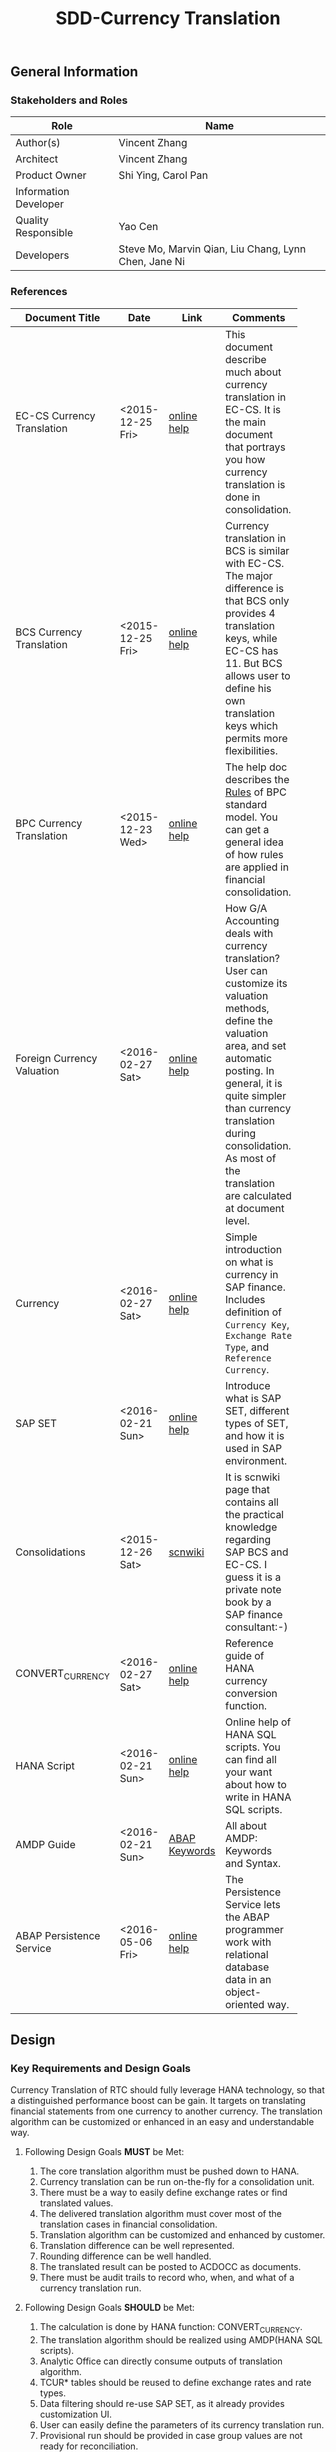 #+PAGEID: 1818041661
#+VERSION: 8
#+STARTUP: align
#+OPTIONS: toc:1
#+TITLE: SDD-Currency Translation
** General Information
*** Stakeholders and Roles
| Role                  | Name                                                 |
|-----------------------+------------------------------------------------------|
| Author(s)             | Vincent Zhang                                        |
| Architect             | Vincent Zhang                                        |
| Product Owner         | Shi Ying, Carol Pan                                  |
| Information Developer |                                                      |
| Quality Responsible   | Yao Cen                                              |
| Developers            | Steve Mo, Marvin Qian, Liu Chang, Lynn Chen, Jane Ni |

*** References
|                            |                  |               | <30>                           |
| Document Title             | Date             | Link          | Comments                       |
|----------------------------+------------------+---------------+--------------------------------|
| EC-CS Currency Translation | <2015-12-25 Fri> | [[http://help.sap.com/saphelp_470/helpdata/en/5c/c1bba4445f11d189f00000e81ddfac/content.htm?frameset=/en/5c/c1bba4445f11d189f00000e81ddfac/frameset.htm&current_toc=/en/5c/c1c25f445f11d189f00000e81ddfac/plain.htm&node_id=104&show_children=true#jump104][online help]]   | This document describe much about currency translation in EC-CS. It is the main document that portrays you how currency translation is done in consolidation. |
| BCS Currency Translation   | <2015-12-25 Fri> | [[https://help.sap.com/saphelp_sem40bw/helpdata/en/a3/6d723b784b1400e10000000a114084/content.htm?frameset=/en/a3/6d723b784b1400e10000000a114084/frameset.htm&current_toc=/en/67/f7e73ac6e7ec28e10000000a114084/plain.htm&node_id=116&show_children=true#jump116][online help]]   | Currency translation in BCS is similar with EC-CS. The major difference is that BCS only provides 4 translation keys, while EC-CS has 11. But BCS allows user to define his own translation keys which permits more flexibilities. |
| BPC Currency Translation   | <2015-12-23 Wed> | [[http://help.sap.com/saphelp_bopacnw101/helpdata/en/7b/4479fd9b394314a257d92d9be6a71f/content.htm][online help]]   | The help doc describes the _Rules_ of BPC standard model. You can get a general idea of how rules are applied in financial consolidation. |
| Foreign Currency Valuation | <2016-02-27 Sat> | [[http://help.sap.com/saphelp_dimp50/helpdata/en/a6/004940f0030272e10000000a155106/content.htm?frameset=/en/e2/43c54012a9cc38e10000000a155106/frameset.htm&current_toc=/en/2d/830e405c538f5ce10000000a155106/plain.htm&node_id=347&show_children=false][online help]]   | How G/A Accounting deals with currency translation? User can customize its valuation methods, define the valuation area, and set automatic posting. In general, it is quite simpler than currency translation during consolidation. As most of the translation are calculated at document level. |
| Currency                   | <2016-02-27 Sat> | [[http://help.sap.com/saphelp_dimp50/helpdata/en/e5/0781b44acd11d182b90000e829fbfe/content.htm?frameset=/en/c5/da683859cf3b45e10000009b38f8cf/frameset.htm&current_toc=/en/e5/078d0b4acd11d182b90000e829fbfe/plain.htm&node_id=19&show_children=false][online help]]   | Simple introduction on what is currency in SAP finance. Includes definition of =Currency Key=, =Exchange Rate Type=, and =Reference Currency=. |
| SAP SET                    | <2016-02-21 Sun> | [[http://help.sap.com/saphelp_46c/helpdata/en/c1/fcdf390ab90b35e10000000a11402f/content.htm?frameset=/en/c1/fcdf390ab90b35e10000000a11402f/frameset.htm&current_toc=/en/c4/74da3889432f48e10000000a114084/plain.htm&node_id=3&show_children=true#jump3][online help]]   | Introduce what is SAP SET, different types of SET, and how it is used in SAP environment. |
| Consolidations             | <2015-12-26 Sat> | [[http://wiki.scn.sap.com/wiki/display/ERPFI/Consolidations][scnwiki]]       | It is scnwiki page that contains all the practical knowledge regarding SAP BCS and EC-CS. I guess it is a private note book by a SAP finance consultant:-) |
| CONVERT_CURRENCY           | <2016-02-27 Sat> | [[https://help.sap.com/saphelp_hanaplatform/helpdata/en/d2/2d746ed2951014bb7fb0114ffdaf96/content.htm][online help]]   | Reference guide of HANA currency conversion function. |
| HANA Script                | <2016-02-21 Sun> | [[http://help.sap.com/saphelp_hanaplatform/helpdata/en/92/11209e54ab48959c83a7ac3b4ef877/content.htm?frameset=/en/60/088457716e46889c78662700737118/frameset.htm&current_toc=/en/ed/4f384562ce4861b48e22a8be3171e5/plain.htm&node_id=3][online help]]   | Online help of HANA SQL scripts. You can find all your want about how to write in HANA SQL scripts. |
| AMDP Guide                 | <2016-02-21 Sun> | [[http://help.sap.com/abapdocu_740/en/index.htm?file=abenamdp.htm][ABAP Keywords]] | All about AMDP: Keywords and Syntax. |
| ABAP Persistence Service   | <2016-05-06 Fri> | [[http://help.sap.com/saphelp_nwpi71/helpdata/en/f5/a36828bc6911d4b2e80050dadfb92b/content.htm?frameset=/en/ab/9d0a3ad259cd58e10000000a11402f/frameset.htm&current_toc=/en/43/5550a1f8a75f6be10000000a1553f6/plain.htm&node_id=649&show_children=false][online help]]   | The Persistence Service lets the ABAP programmer work with relational database data in an object-oriented way. |


** Design
*** Key Requirements and Design Goals
Currency Translation of RTC should fully leverage HANA technology, so that a distinguished performance boost can be gain. It targets on translating financial statements from one currency to another currency. The translation algorithm can be customized or enhanced in an easy and understandable way. 

**** Following Design Goals *MUST* be Met:
1. The core translation algorithm must be pushed down to HANA.
2. Currency translation can be run on-the-fly for a consolidation unit. 
3. There must be a way to easily define exchange rates or find translated values.
4. The delivered translation algorithm must cover most of the translation cases in financial consolidation.
5. Translation algorithm can be customized and enhanced by customer.
6. Translation difference can be well represented.
7. Rounding difference can be well handled.
8. The translated result can be posted to ACDOCC as documents. 
9. There must be audit trails to record who, when, and what of a currency translation run.

**** Following Design Goals *SHOULD* be Met:
1. The calculation is done by HANA function: CONVERT_CURRENCY.
2. The translation algorithm should be realized using AMDP(HANA SQL scripts).
3. Analytic Office can directly consume outputs of translation algorithm. 
4. TCUR* tables should be reused to define exchange rates and rate types.
5. Data filtering should re-use SAP SET, as it already provides customization UI.
6. User can easily define the parameters of its currency translation run.
7. Provisional run should be provided in case group values are not ready for reconciliation.
8. Currency Translation can be run repeatedly either in delta mode, or in replace mode.
9. Differential item can be breakdown by sub-assignments.

*** Context
Currency Translation enables you to translate financial data reported by consolidation units into the currency of your consolidation group.

Financial data reported by consolidation units is usually collected in the Consolidation application in local currency. You need to translate this data into group currency before you can create consolidated financial statements.

Currency Translation of RTC should push the main translation algorithm into HANA, so that performance can be guaranteed when running on huge amount of data. Besides, CT of RTC should be in a simple and clear philosophy that further enhancement and hack would be possible. The overall design diagram can be described like this:

#+Caption: Currency Translation Overview
[[../image/CurrencyTranslation.png]]  

The whole component can be divided into 2 parts: one is customization, which includes some configuration UIs that allow users easily define their translation parameters; The other is the runtime program flow, which is realized mainly using AMDP and CDS. All yellow blocks are involved in this development, and all white ones stands for already existing objects.

As HANA SQLscript supports little dynamic programming. The only way to realize currency translation through customization is to dynamically generate CDS views and ADMP methods. How these artifacts are generated can be found in following diagram.

#+Caption: Fields Mapping and Data Flow
[[../image/FieldsMappingAndDataFlowDuringCT.png]]

*Selection* has 2 types:
1) Generate a CDS view;
2) Without a CDS view. 

Type 1 will generate a CDS view based on Cons Area CDS view by adding filtering on "RACCT" and other characteristic fields called subitems. Type 2 does not generate a CDS view but only saves filtering information. 

Besides, selection will also add columns that do not appear in the Cons Area View but exist in ACDOCC. We call this operation "dis-projection", as it is an anti-opertion of "prejection". The complemented columns are given null or fixed values.

~If Cons Area View is not created on ACDOCA, then the selection view also do the mapping work. Because any source data will be extracted, consolidated and saved to ACDOCC or other consolidation result table.~  
 
*Translation Entry* is a customization object, which combines a selection view(type 1 selection), an exchange rate indicator, a translation key which points a tranlsation algorithm, and a pair of differential items with their subitems. 

*Translation Method* boundles one or more translation entries and rounding entries. It then can be assigned to a cons unit. Currency translation is run by units.

*Translation Method Class* is an AMDP class which is generated based on the customization of translation method. Before generation the codes, a check will be done. It first check if there are overlaps among the selections that are assigned to translation entries. Then it generates the AMDP class with following AMDP methods:
1. A main run method which invokes all the transaltion entry method;
2. Translation entry methods which correspond to each translation entry. In the translation entry method, it will the corresponding translation algorithm method, and then call the differential rows processing method. The output should be an ACDOCC-like internal table;
3. Differential rows processing methods which correspond to transaltion entries. It will genereate new rows with FS item and subitem configured in the differential items section.
4. The rounding methods are not decribed in the above diagram. But they definately exist. They correspond to rounding entries. Each rounding method could add rounding differential rows.
5. The posting method should be inherited from the super class as it is always fix. It checks if there is translated reuslt exists in the temp table, if not, call the main run method; Then it pass the translated results to the core posting interface. 

*ON-the-Fly CDS View* is created based on the result of the main run. As the main run returns a table so it is a table function and could be mapped to a CDS view. The CDS view is then be associated with other mater data CDS view which can form a analytical CDS view for currency translation test run. 

*** Major Building Blocks
Details of each building blocks of currency translation are explained:

**** Selection                                                 :Chang:Marvin:
A =Selection= is used to define additional filters on FS items(racct) and other characteristic fields(subitems) of =Cons Area CDS View=. 

There should be a customization UI to allow user to define a selection. 

#+Caption: Selection Customization UI
[[../image/SelectionUI.png]]

There are 2 types of =Selection=:
1. Type1 generates a selection CDS view;
2. Type2 doesn't generate a CDS view, but only saves the filter information.

Type1 selection is used in translation entry. It is not just adding some filter conditions, but also doing fields mapping from the =Cons Area CDS View= to table ACDOCC. The CDS view generation logic need to be developed using ABAP. It reads the meta data of the =Cons Area CDS View= and ACDOCC, then generates the CDS DDL string. The string looks like this:

#+CAPTION: Selection CDS DDL String
#+BEGIN_SRC sql
select company,
       gjahr,
       poper,
       pbukrs,
       racct,
       ttype,
       rhcur,
       rwcur as SourceCurrency,
       rkcur as TargetCurrency,
       hsl,
       wsl as SourceAmount, 
       ksl as TargetAmount,
       --rest fields of ACDOCC--
  from C_RTC_ACDOCA
 where racct is between '100000' and '101000'
   and ttype is between '100' and '200'
#+END_SRC

~There are existing APIs to allow ABAP generates CDS views. Transportation is also utilized in the set of APIs which allow the generated CDS views can be transported from DEV to QA, and to Product system. The demo ABAP program is: *WB_DDLS_API_EXAMPLE_PROG*. More details can be found in: https://wiki.wdf.sap.corp/wiki/display/TIPABAPVB/CDS+DDL+API+Description~

=Selection CDS View= should have the same fields with =Cons Area CDS View=.  =Cons. Area CDS View='s fileds should be the sub-set of ACDOCC's, or ACDOCC can not hold all the information that =Cons Area CDS View= has. The dis-projection from =Selection CDS View= to ACDOCC needs to map the existing fields, and add fix values or null values to those non-existing fields. The fields order should be same with ACDOCC.

Type2 selection is mainly used in rounding selection, which does filtering on internal tables during runtime. So it only converts the filters into a where condition string: "racct is between '100000' and '101000' and ttype is between '100' and '200'". 

**** Exchange Rate Indicator        :Chang:
Exchange Rate Indicator is mapped to exchange rate type. In EC-CS, you can also map multiple exchange rate types to one indicator, with validation period assigned to each type. 

The development could be a maintenance view of a mapping table. User can define multiple indicators. The Exchange Rate Type, Translation Ratios, and Exchange Rates maintenance views can be re-used.  

Here, it is good to understand TCUR* tables. Understand how CONVERT_CURRENCY find the exchange rate through exchange rate type. 

**** Translation Method Customization                                 :Chang:
Translation method contains a list of currency translation entries and rounding entries. In runtime, the entries can be executed parallel. But rounding entries must be executed after all translation entries finsihed.

A =Translation Entry= contains a Selection CDS View, an Exchange Rate Indicator. a translation key, a pair of differential items(with subitems if configured), and some other settings. In other words, it contains all the context and control parameters that a translation algorithm needs.

A =Rounding Entry= contains one or two rounding areas, and a pair of rounding differences items. Rounding algorithm can be fixed into 3 types:
1. If one rounding area is defined, you can only do rounding check by sum all the amount to see if the result is 0.
2. If two rounding areas are defended, you can check whether the sum of each area's amount is equal, or
3. you add the 2 summarized amount to see if it equals 0.

User is allowed to defined multiple translation methods, but only one method is allowed to assign to a single consolidation unit. You achieve this during the consolidation task definition. A task, for example, currency translation can contains multiple translation methods. Each method is then assigned to a unit in the task configuration. 

**** Translation Method Runtime API       :Steve:
An AMDP method that runs all the translation entries and rounding entries defined in the translation method customization. Unions all the return lists of each entry run, and outputs the result by different ways (to CDS views, to posting API, or exposed by services). Details can be found in the following diagram:

#+Caption: Currency Translation Method Run 
[[../image/CT_MethodRun.png]]  

The program will first get all the translation entries and rounding entries saved in a customization table. Then loop the entries, pass the parameters of each entry to the method =RunSingleEntryTranslation=. The =RunSingleEntryTranslation= method check the translation key configured and apply the correct translation algorithm. 

For example, if one translation entry is configured with currency translation key '1', then algorithm =RunTranslationKey1= is applied. Each translation algorithm is again an AMDP method which are pre-developed and has a well-defined interface. 

After all entries finished, the results of each algorithm are union-ed into one list. The list contains all the items of a translated financial statement. If rounding entries are defined, rounding algorithms are then applied and rounding difference items are added. 

The final result can then be consumed by =OnTheFly-Reporting= and =CurrencyTranslationPost=. It is also expected that the result can be consumed by other processes.   

**** Translation Algorithms               :Marvin:Jane:
A translation algorithm deal with a single translation area, with one exchange rate indicator, and one pair of differential items. In the translation area, all the FS items apply the same translation logic with the same exchange rate, and records difference to the same differential items. 

A translation algorithm maps to a translation key, which is a character value(from '0' to 'Z') used during customizing. Or you can say: A translation key is a unique name of a translation algorithm. The number of translation keys can be enumerated in finance consolidation. In EC-CS, only 11 keys are delivered(0~A). The use of the algorithms can also be combined with input parameters, which then can fulfill various practical use cases. 

There comes the question of why RTC uses the concept =Translation Key=. As it is such a redundant concept only produces confusion. Because fundamentally, translation algorithm is simple. It finds the correct exchange rate, then multiply it with the source amount to get the target amount, and process the difference if different rates are used to different sets of FS items. User can then just use a multi-dimensional configuration UI to set dimensional parameters to get a dedicate translation algorithm.

Answer to that question is that it is difficult to generate an algorithm based on configuration. For most cases, you can use exchange rate tables to get the right rate, but other cases require you get an already translated amount in somewhere (access other tables). And the =Source Amount= is also tricky, sometimes it is just a field in your table; sometimes, it is a cumulative value. To achieve this, you must need dynamic programing. Either you write a program that is powerful enough to recognize all the customization combinations, or the algorithm program is generated automatically after customizing. ABAP maybe can afford it, but not HANA SQL scripts. HANA SQL scripts is a declarative language, dynamic programing for SQL scripts is somehow not effective. And it always has drawbacks on performance. 

With the =Translation Keys=, the limit number of them can be hard-coded in the main program. According to the customization, difference algorithm is applied to different translation entries which are flagged with a dedicate translation key. For end-users, they must have some time to get familiar with these keys, and the logic behind them. 

~Not sure if EC-CS has the same reason for its 11 translation keys!~

Detail logic of a generic translation algorithm can be described as in the following diagram:

#+Caption: Currency Translation Algorithm for a Single Set 
[[../image/CT_SingleSetAlgorithm.png]]  

Currency Translation Area is derived from consolidation area and FS item set. Translation area provides source amount, source currency key, and target currency key to the HANA function CONVERT_CURRENCY. 

Exchange Rate Indicator tells CONVERT_CURRENCY which conversion type and reference data should be used. According to all this information, the HANA function can get the translated result. 

~The acutal exchange rate is not shown here, that would be a problem if user want see the exact rate used for the translation. The workround solution is to use another function to get the rate seperately~

CONVERT_CURRENCY is called twice each at FS item line. One to get the reference target amount 1, and the other is for the specific target amount 2. Translation difference is then calculated by substarcting them (Target Amount 2 - Target Amount 1). This is the intial translation result noted as =Internal_Table1=. For some processes, the reuslt is already enough. 

As for financial consolidation, the translated results should be converted to financial statements format. Thus, the difference should be recorded to a differential item. The final represtation form of =Internal_Table2= is required. Differential items are configurated in the translation entries.    

**** Subitem Assignment
Subitem assignment can be used to further narrow the consolidation area by adding additional filters other than FS item SET. 

**** On-The-Fly Translation                :Jane:                              
Given an FSV, Translation procedures (cumulative and period), Rate Indicators, Differential FS Items, I could run currency translation on-the-fly. 

An AMDP function will be developed which calls HANA function =CONVERT_CURRENCY= based on data and logic provided above. The output of AMDP should be an FSV-like hierarchy structure which again is mapped to an CDS view. I can use AO to view the translated result. Following outputs are expected:
1. Code is clean and neat.
2. Could be no input parameters, but the output should a FSV-like table.
3. Must have 2 different translation procedures: cumulative and period.
4. Must have following rate indicators: spot rate, current rate, average rate, and history rate.
5. Different translation procedures and rate indicators should be applied to different FS item sets.
6. The translation differences should generate additional lines and assigned to different differential FS items.
7. The output Balance Sheet and Income Statement should be correct, and can be viewed using AO.
8. Error handling should be processed in an elegant way.
9. Trace back to original document line. 

Need Carol's help to provide an FSV and related FS items. All other stuff can be mocked. 

**** Final Translation (with posting)    
Based on the =Translation on-the-fly=, I can post the translated results to ACDOCC. I can build CDS views on ACDOCC so that the final translation result can be viewed through reporting tools. 

According to different translation procedures, some amount could be read from ACDOCA, so it could be a union of ACDOCA and ACDOCC to represent the final translated result.

The posting API should ready at that time.

**** Provisional Translation

**** Rounding

**** Audit Trail
  

*** Design Challenges resulting from Non-Functional Requirements
*** Vocabulary Modeling                                               
*** User Interface                                                    
*** Interfaces/Communication Handling                                
*** Used Components and Frameworks
| Name | Description                  | Software Component | Implications |
|------+------------------------------+--------------------+--------------|
| HRF  | HANA Rule Framework          |                    |              |
| BRF+ | Business Rule Framework plus |                    |              |

*** Package/Development Component Concept
*** New Coupling of Software Components
| SWC | Depends on SWC | Description of coupling and effects |
|-----+----------------+-------------------------------------|
|     |                |                                     |
*** Upgrade/Migration/Compatibility
*** TCO Considerations
*** Compliance to Standards and Guidelines
**** Applied Architecture/Design Guidelines
- [[https://wiki.wdf.sap.corp/wiki/display/SimplSuite/Architecture][S4H Architecture Guideline]]
- [[https://wiki.wdf.sap.corp/wiki/display/SuiteCDS/VDM+CDS+Development+Guideline][CDS Guideline]]
- [[https://wiki.wdf.sap.corp/wiki/display/fioritech/Development+Guideline+Portal][Fiori Overall Guideline]]
- [[https://ux.wdf.sap.corp/fiori-design/foundation/get-started/][Firoi Design Guideline]]
- [[https://wiki.wdf.sap.corp/wiki/display/ERPFINDEV/sFIN+UX+Fiori+Guidelines][sFIN UX Fiori Guideline]]

**** Approved deviations
| <8>      | <l40>                                    | <l20>                |
| Rule ID  | Deviation                                | Approval Status      |
|----------+------------------------------------------+----------------------|
| C-BRMS-2 | HRF must not be used directly but through the BRFplus encapsulation only. In case BRFplus encapsulation is not updated or enough, we may need bypass BRF+ APIs. |                      |


** Design Details Documentation
*** Database Design
*** Testability and Test Environment
*** Complex Algorithms and Applied Patterns
*** Design Alternatives and Trade-Offs
*** Guide to the Implementation


** Appendix
*** Glossary
| Term | Abbreviation | Definition |
|------+--------------+------------|
|      |              |            |
*** Customizing
*** Supportability Considerations
*** Error Analysis
**** Debugging
**** Logging and Tracing
**** Other Error Analysis Tools
*** Other
